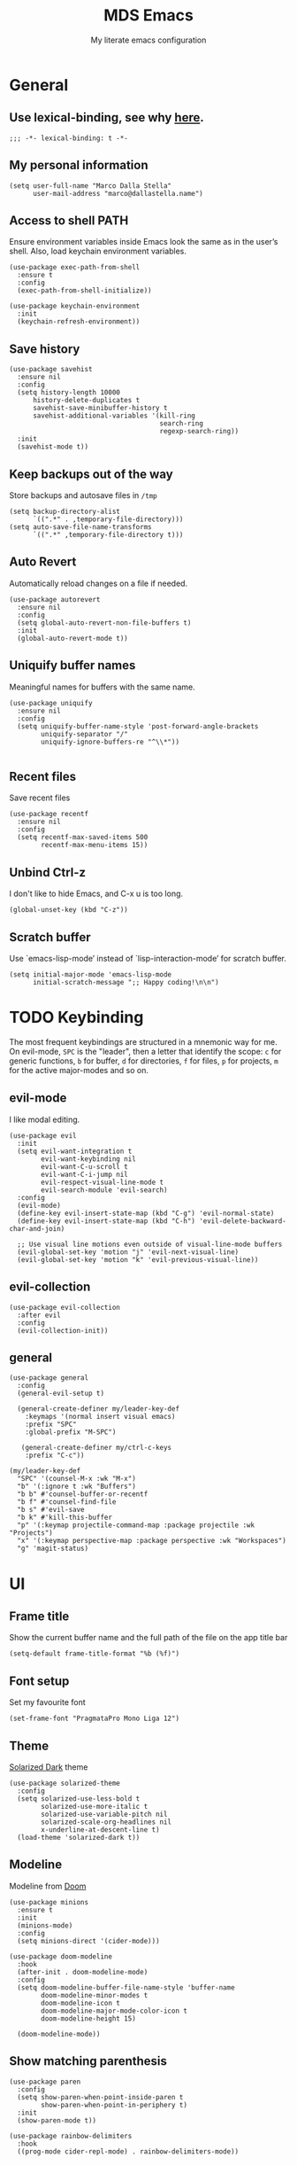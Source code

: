 #+title: MDS Emacs
#+subtitle: My literate emacs configuration
#+property: header-args :results silent :comments no
#+startup: fold

* General
** Use lexical-binding, see why [[https://www.gnu.org/software/emacs/manual/html_node/elisp/Lexical-Binding.html][here]].
   #+begin_src elisp
     ;;; -*- lexical-binding: t -*-
   #+end_src
** My personal information
   #+begin_src elisp
     (setq user-full-name "Marco Dalla Stella"
           user-mail-address "marco@dallastella.name")
   #+end_src
** Access to shell PATH
   Ensure environment variables inside Emacs look the same as in the
   user’s shell. Also, load keychain environment variables.
   #+begin_src elisp
     (use-package exec-path-from-shell
       :ensure t
       :config
       (exec-path-from-shell-initialize))

     (use-package keychain-environment
       :init
       (keychain-refresh-environment))
   #+end_src
** Save history
   #+begin_src elisp
     (use-package savehist
       :ensure nil
       :config
       (setq history-length 10000
           history-delete-duplicates t
           savehist-save-minibuffer-history t
           savehist-additional-variables '(kill-ring
                                           search-ring
                                           regexp-search-ring))
       :init
       (savehist-mode t))
   #+end_src
** Keep backups out of the way
   Store backups and autosave files in ~/tmp~
   #+begin_src elisp
     (setq backup-directory-alist
           `((".*" . ,temporary-file-directory)))
     (setq auto-save-file-name-transforms
           `((".*" ,temporary-file-directory t)))
   #+end_src
** Auto Revert
   Automatically reload changes on a file if needed.
   #+begin_src elisp
     (use-package autorevert
       :ensure nil
       :config
       (setq global-auto-revert-non-file-buffers t)
       :init
       (global-auto-revert-mode t))
   #+end_src
** Uniquify buffer names
   Meaningful names for buffers with the same name.
   #+begin_src elisp
     (use-package uniquify
       :ensure nil
       :config
       (setq uniquify-buffer-name-style 'post-forward-angle-brackets
             uniquify-separator "/"
             uniquify-ignore-buffers-re "^\\*"))

   #+end_src
** Recent files
   Save recent files
   #+begin_src elisp
     (use-package recentf
       :ensure nil
       :config
       (setq recentf-max-saved-items 500
             recentf-max-menu-items 15))
   #+end_src
** Unbind Ctrl-z
   I don't like to hide Emacs, and C-x u is too long.
   #+begin_src elisp
     (global-unset-key (kbd "C-z"))
   #+end_src
** Scratch buffer
   Use `emacs-lisp-mode’ instead of `lisp-interaction-mode’ for scratch buffer.
   #+begin_src elisp
     (setq initial-major-mode 'emacs-lisp-mode
           initial-scratch-message ";; Happy coding!\n\n")
   #+end_src


* TODO Keybinding
  The most frequent keybindings are structured in a mnemonic way for
  me. On evil-mode, ~SPC~ is the "leader", then a letter that identify
  the scope: ~c~ for generic functions, ~b~ for buffer, ~d~ for directories,
  ~f~ for files, ~p~ for projects, ~m~ for the active major-modes and so
  on.
** evil-mode
   I like modal editing.
   #+begin_src elisp
     (use-package evil
       :init
       (setq evil-want-integration t
             evil-want-keybinding nil
             evil-want-C-u-scroll t
             evil-want-C-i-jump nil
             evil-respect-visual-line-mode t
             evil-search-module 'evil-search)
       :config
       (evil-mode)
       (define-key evil-insert-state-map (kbd "C-g") 'evil-normal-state)
       (define-key evil-insert-state-map (kbd "C-h") 'evil-delete-backward-char-and-join)

       ;; Use visual line motions even outside of visual-line-mode buffers
       (evil-global-set-key 'motion "j" 'evil-next-visual-line)
       (evil-global-set-key 'motion "k" 'evil-previous-visual-line))
   #+end_src
** evil-collection
   #+begin_src elisp
     (use-package evil-collection
       :after evil
       :config
       (evil-collection-init))
   #+end_src
** general
   #+begin_src elisp
     (use-package general
       :config
       (general-evil-setup t)

       (general-create-definer my/leader-key-def
         :keymaps '(normal insert visual emacs)
         :prefix "SPC"
         :global-prefix "M-SPC")

        (general-create-definer my/ctrl-c-keys
         :prefix "C-c"))

     (my/leader-key-def
       "SPC" '(counsel-M-x :wk "M-x")
       "b" '(:ignore t :wk "Buffers")
       "b b" #'counsel-buffer-or-recentf
       "b f" #'counsel-find-file
       "b s" #'evil-save
       "b k" #'kill-this-buffer
       "p" '(:keymap projectile-command-map :package projectile :wk "Projects")
       "x" '(:keymap perspective-map :package perspective :wk "Workspaces")
       "g" 'magit-status)
   #+end_src


* UI
** Frame title
   Show the current buffer name and the full path of the file on the app title bar
   #+begin_src elisp
     (setq-default frame-title-format "%b (%f)")
   #+end_src
** Font setup
   Set my favourite font
   #+begin_src elisp
     (set-frame-font "PragmataPro Mono Liga 12")
   #+end_src
** Theme
   [[https://github.com/bbatsov/solarized-emacs][Solarized Dark]] theme
   #+begin_src elisp
     (use-package solarized-theme
       :config
       (setq solarized-use-less-bold t
             solarized-use-more-italic t
             solarized-use-variable-pitch nil
             solarized-scale-org-headlines nil
             x-underline-at-descent-line t)
       (load-theme 'solarized-dark t))
   #+end_src
** Modeline
   Modeline from [[https://github.com/seagle0128/doom-modeline][Doom]]
   #+begin_src elisp
     (use-package minions
       :ensure t
       :init
       (minions-mode)
       :config
       (setq minions-direct '(cider-mode)))

     (use-package doom-modeline
       :hook
       (after-init . doom-modeline-mode)
       :config
       (setq doom-modeline-buffer-file-name-style 'buffer-name
             doom-modeline-minor-modes t
             doom-modeline-icon t
             doom-modeline-major-mode-color-icon t
             doom-modeline-height 15)

       (doom-modeline-mode))
   #+end_src
** Show matching parenthesis
   #+begin_src elisp
     (use-package paren
       :config
       (setq show-paren-when-point-inside-paren t
             show-paren-when-point-in-periphery t)
       :init
       (show-paren-mode t))

     (use-package rainbow-delimiters
       :hook
       ((prog-mode cider-repl-mode) . rainbow-delimiters-mode))
   #+end_src
** Use icons
   [[https://github.com/domtronn/all-the-icons.el][all-the-icons.el]]: A utility package to collect various Icon Fonts
   and propertize them within Emacs.
   #+begin_src elisp
     (use-package all-the-icons)

     (use-package all-the-icons-ivy-rich
       :init
       (all-the-icons-ivy-rich-mode 1))
   #+end_src
** Increase line-spacing
   #+begin_src elisp
     (setq-default line-spacing 0.2)
   #+end_src
** Highlight indent
   [[https://github.com/DarthFennec/highlight-indent-guides][Highlight Indent Guides]]: highlights indentation levels.
   #+begin_src elisp
     (use-package highlight-indent-guides
       :hook
       (prog-mode . highlight-indent-guides-mode)
       :config
       (setq highlight-indent-guides-method 'bitmap
             highlight-indent-guides-responsive 'top
             highlight-indent-guides-delay 0))
   #+end_src
** Which-key
   [[https://github.com/justbur/emacs-which-key][Which-key]] – Emacs package that displays available keybindings in popup.
   #+begin_src elisp
     (use-package which-key
       :init
       (which-key-mode)
       :config
       (setq which-key-idle-delay 1
             which-key-sort-order 'which-key-prefix-then-key-order))
   #+end_src
** Highlight symbols
   [[https://github.com/wolray/symbol-overlay][symbol-overlay.el]] - Highlight symbols with overlays while providing a keymap
   for various operations about highlighted symbols.
   #+begin_src elisp
     (use-package symbol-overlay
       :bind
       (:map symbol-overlay-mode-map
             ("M-n" . symbol-overlay-jump-next)
             ("M-p" . symbol-overlay-jump-prev))
       :hook
       ((prog-mode html-mode css-mode) . symbol-overlay-mode))
   #+end_src
** Prettify symbols
   #+begin_src elisp
     (global-prettify-symbols-mode t)
   #+end_src
** Window margins
   I like to have some space on the left and right edge of the window.
   #+begin_src emacs-lisp :results output silent
     (setq-default left-margin-width 4
                   right-margin-width 4)
     (set-fringe-mode 10)
   #+end_src


* Editing
** UTF-8 by default
   #+begin_src elisp
     (set-charset-priority 'unicode)
   #+end_src
** Use ALWAYS spaces to indent, NEVER tabs
   #+begin_src elisp
     (setq-default indent-tabs-mode nil           ; Never use tabs
                   tab-always-indent 'complete    ; Indent or complete
                   tab-width 4                    ; Show eventual tabs as 4 spaces
                   evil-shift-width tab-width)    ; Same for < and > for evil-mode
   #+end_src
** Newline at the end of a file
   #+begin_src elisp
     (setq require-final-newline t)
   #+end_src
** Delete/replace current selection
   #+begin_src elisp
     (delete-selection-mode t)
   #+end_src
** TODO Deal with whitespaces
   #+begin_src elisp
     (use-package whitespace
       :ensure nil
       :hook
       (before-save . whitespace-cleanup)
       :config
       (setq whitespace-line-column nil))
   #+end_src
** Direnv
   Direnv integration with Emacs
   #+begin_src elisp
     (use-package direnv
       :config
       (direnv-mode))
   #+end_src
** TODO Avy zap
   Zap to char using avy.
   #+begin_src elisp
     (use-package avy-zap
       :bind ("M-z" . avy-zap-to-char-dwim))
   #+end_src
** TODO Multiple cursors
   [[https://github.com/magnars/multiple-cursors.el][Multiple cursors for Emacs]]
   #+begin_src elisp
     (use-package multiple-cursors
       :bind* (("C-c m n" . mc/mark-next-like-this)
               ("C-c m p" . mc/mark-previous-like-this)
               ("C-c m a" . mc/mark-all-like-this)
               ("C-c m >" . mc/edit-lines)))
   #+end_src
** Easykill
   [[https://github.com/leoliu/easy-kill][Easykill]] - Better kill text.
   #+begin_src elisp
     (use-package easy-kill
       :bind (([remap kill-ring-save] . easy-kill)
              ([remap mark-sexp]      . easy-mark)))
   #+end_src

** undo-fu
   [[https://gitlab.com/ideasman42/emacs-undo-fu][Undo Fu]] - Simple, stable undo with redo for emacs.
   #+begin_src elisp
     (use-package undo-fu
       :bind*
       (("C-c z" . undo-fu-only-undo)
        ("C-c Z" . undo-fu-only-redo)))
   #+end_src
** wgrep
   [[https://github.com/mhayashi1120/Emacs-wgrep][wgrep.el]] - allows you to edit a grep buffer and apply those changes
   to the file buffer.
   #+begin_src elisp
     (use-package wgrep)
   #+end_src


* Tools
** TODO Paradox
   [[https://github.com/Malabarba/paradox][Paradox]]: Project for modernizing Emacs' Package Menu.
   #+begin_src elisp
     (use-package paradox
       :config
       (setq paradox-github-token paradox-gh-token)
       :bind*
       (("C-c c p" . paradox-list-packages)
        ("C-c c P" . paradox-upgrade-packages))
       :init
       (paradox-enable))
   #+end_src
** TODO Avy
   [[https://github.com/abo-abo/avy][Avy]] is a GNU Emacs package for jumping to visible text using a
   char-based decision tree.
   #+begin_src elisp
     (use-package avy
       :defer t
       :bind
       (("C-c b c" . avy-goto-char-timer)
        ("C-c b l" . avy-goto-line))
       :config
       (setq avy-timeout-seconds 0.3
             avy-style 'pre))
   #+end_src
** TODO Crux
   A [[https://github.com/bbatsov/crux][Collection of Ridiculously Useful eXtensions for Emacs]]. Crux
   bundles many useful interactive commands to enhance your overall
   Emacs experience.
   #+begin_src elisp
     (use-package crux
       :bind
       (("C-a" . crux-move-beginning-of-line)
        ("C-c b K" . crux-kill-other-buffers)
        ("C-k" . crux-smart-kill-line)
        ("C-c b C-s" . crux-sudo-edit)
        ("C-c c o" . crux-smart-open-line-above)
        ("C-c c O" . crux-smart-open-line)
        ("C-c f r" . crux-rename-file-and-buffer))
       :config
       (crux-with-region-or-buffer indent-region)
       (crux-with-region-or-buffer untabify)
       (crux-with-region-or-point-to-eol kill-ring-save)
       (defalias 'rename-file-and-buffer #'crux-rename-file-and-buffer))
   #+end_src
** TODO Ivy, Amx, Counsel, Swiper
   [[https://github.com/abo-abo/swiper][Ivy]] is a generic completion mechanism for Emacs. While it operates
   similarly to other completion schemes such as icomplete-mode, Ivy
   aims to be more efficient, smaller, simpler, and smoother to use
   yet highly customizable.
   #+begin_src elisp
     (use-package ivy
       :diminish
       :init
       (use-package amx :defer t)
       (use-package counsel :diminish :config (counsel-mode t))
       (use-package swiper :defer t)
       (ivy-mode t)
       :bind
       (("C-s" . counsel-grep-or-swiper)
        ("C-M-s" . swiper-thing-at-point)
        ("C-c p s" . counsel-rg)
        ("C-c b b" . counsel-buffer-or-recentf)
        ("C-c b B" . counsel-ibuffer)
        ("C-c f f" . counsel-find-file)
        (:map ivy-minibuffer-map
              ("C-r" . ivy-previous-line-or-history)
              ("M-RET" . ivy-immediate-done)))
       :custom
       (ivy-use-virtual-buffers t)
       (ivy-height 10)
       (ivy-on-del-error-function nil)
       (ivy-magic-slash-non-match-action 'ivy-magic-slash-non-match-create)
       (ivy-count-format "【%d/%d】")
       (ivy-wrap t))

     (use-package ivy-rich
       :after ivy
       :config
       (setcdr (assq t ivy-format-functions-alist) #'ivy-format-function-line)
       (ivy-rich-mode t))
   #+end_src
** Spell checking
*** ispell
    #+begin_src elisp
      (use-package ispell
        :config
        (setq ispell-program-name (executable-find "aspell")
              ispell-extra-args '("--sug-mode=ultra")
              ispell-dictionary "en"
              ispell-local-dictionary "en")
        (unless ispell-program-name
          (warn "No spell checker available. Please install hunspell.")))

    #+end_src
*** [[https://gitlab.com/ideasman42/emacs-spell-fu][spell-fu]]: Fast highlighting of misspelled words.
    #+begin_src elisp
      (use-package spell-fu
        :hook
        ((prog-mode text-mode) . spell-fu-mode))
    #+end_src
** Company
   #+begin_src elisp
     (use-package company
       :config
       (setq company-begin-commands '(self-insert-command)
             company-idle-delay 0.1
             company-show-quick-access t
             company-tooltip-align-annotations t)
       :hook
       (after-init . global-company-mode))
   #+end_src
** TODO Smartparens
   #+begin_src elisp
     (use-package smartparens
       :hook
       (prog-mode . smartparens-mode)
       :bind
       (:map smartparens-mode-map
             ("C-M-f" . sp-forward-sexp)
             ("C-M-b" . sp-backward-sexp)
             ("C-M-a" . sp-backward-down-sexp)
             ("C-M-e" . sp-up-sexp)
             ("C-M-w" . sp-copy-sexp)
             ("C-M-k" . sp-change-enclosing)
             ("M-k" . sp-kill-sexp)
             ("C-M-<backspace>" . sp-splice-sexp-killing-backward)
             ("C-S-<backspace>" . sp-splice-sexp-killing-around)
             ("C-]" . sp-select-next-thing-exchange))
       :init
       (setq sp-escape-quotes-after-insert nil)
       ;; Stop pairing single quotes in elisp
       (sp-local-pair 'emacs-lisp-mode "'" nil :actions nil)
       (sp-local-pair 'clojure-mode "'" nil :actions nil)
       (sp-local-pair 'org-mode "[" nil :actions nil))
   #+end_src
** Perspective
   The [[https://github.com/nex3/perspective-el][Perspective]] package provides multiple named workspace (or
   "perspectives") in Emacs, similar to multiple desktops in window managers
   like Awesome and XMonad, and Spaces on the Mac.
   #+begin_src elisp
     (use-package perspective
       :config
       (persp-mode t)
       (setq persp-state-default-file (no-littering-expand-etc-file-name "default-persp"))
       (when (file-exists-p persp-state-default-file)
         (persp-state-load persp-state-default-file)))
   #+end_src
** Helpful
   [[https://github.com/Wilfred/helpful][Helpful]] is an alternative to the built-in Emacs help that provides
   much more contextual information.
   #+begin_src elisp
     (use-package helpful
       :custom
       (counsel-describe-function-function #'helpful-callable)
       (counsel-describe-variable-function #'helpful-variable)
       :bind
       ([remap describe-function] . helpful-function)
       ([remap describe-symbol] . helpful-symbol)
       ([remap describe-variable] . helpful-variable)
       ([remap describe-command] . helpful-command)
       ([remap describe-key] . helpful-key))
   #+end_src


* Programming
** Projectile
   Projectile is a project interaction library for Emacs. Its goal is
   to provide a nice set of features operating on a project level
   without introducing external dependencies (when feasible).
   #+begin_src elisp
     (use-package projectile
       :ensure t
       :bind
       (:map projectile-mode-map
             ("C-c p" . projectile-command-map))
       :init
       (setq projectile-find-dir-includes-top-level t
             projectile-switch-project-action #'projectile-find-file
             projectile-sort-order 'recentf
             projectile-completion-system 'ivy)
       (projectile-mode t))
   #+end_src
** Git
*** TODO Magit
    [[https://github.com/magit/magit][Magit]] - A Git porcelain inside Emacs.
   #+begin_src elisp
     (use-package magit
       :bind
       (("C-c v c" . magit-clone)
        ("C-c v C" . magit-checkout)
        ("C-c v d" . magit-dispatch)
        ("C-c v g" . magit-blame)
        ("C-c v l" . magit-log-buffer-file)
        ("C-c v p" . magit-pull)
        ("C-c v v" . magit-status)
        ("C-c v f" . magit-fetch-all)
        ("C-c v R" . vc-refresh-state))
       :config
       (setq magit-save-repository-buffers 'dontask
             magit-refs-show-commit-count 'all))
   #+end_src
*** Forge
    [[https://github.com/magit/forge][Forge]] - Work with Git forges from the comfort of Magit
    #+begin_src elisp
      (use-package forge :after magit)
    #+end_src
** LSP
   UI integrations for lsp-mode
*** LSP
    #+begin_src elisp
      (use-package lsp-mode
        :disabled
        :defer t
        :commands lsp
        :config
        (setq lsp-auto-guess-root nil
              lsp-prefer-flymake nil
              lsp-file-watch-threshold 2000
              read-process-output-max (* 1024 1024)
              lsp-eldoc-hook nil
              lsp-keymap-prefix "C-c l")
        :hook
        ((clojure-mode clojurescript-mode
          js-mode js2-mode web-mode) . lsp))
    #+end_src
*** TODO LSP ui
    #+begin_src elisp
      (use-package lsp-ui
        :disabled
        :after lsp-mode
        :commands lsp-ui-mode
        :bind
        (:map lsp-ui-mode-map
              ([remap xref-find-definitions] . lsp-ui-peek-find-definitions)
              ([remap xref-find-references] . lsp-ui-peek-find-references)
              ("C-c u" . lsp-ui-imenu)
              ("M-i" . lsp-ui-doc-focus-frame))
        (:map lsp-mode-map
              ("M-n" . forward-paragraph)
              ("M-p" . backward-paragraph))
        :config
        (setq lsp-ui-doc-header t
              lsp-ui-doc-include-signature t
              lsp-ui-doc-border (face-foreground 'default)
              lsp-ui-sideline-enable nil
              lsp-ui-sideline-ignore-duplicate t
              lsp-ui-sideline-show-code-actions nil
              lsp-ui-doc-use-webkit t))
    #+end_src
** Clojure/ClojureScript
   Clojure settings for Emacs
*** TODO Clojure development environment
    #+begin_src elisp
      (use-package cider
      :hook
      ((cider-mode . eldoc-mode)
       (clojure-mode . cider-mode)
       (clojure-mode . subword-mode)
       (cider-repl-mode . eldoc-mode)
       (cider-repl-mode . subword-mode))
      :bind
      (:map cider-mode-map
            ("C-c m l" . cider-load-all-project-ns)
            ("C-c m j" . cider-jack-in-clj)
            ("C-c m J" . cider-jack-in-cljs)
            :map cider-repl-mode-map
            ("C-c m l" . cider-repl-clear-buffer))
      :config
      (setq cider-offer-to-open-cljs-app-in-browser nil
            cider-font-lock-dynamically t
            cider-invert-insert-eval-p t
            cider-save-file-on-load t
            cider-repl-pop-to-buffer-on-connect 'display-only
            cider-repl-wrap-history t
            cider-repl-history-size 1000
            cider-repl-history-file (locate-user-emacs-file "cider-repl-history")
            cider-repl-display-help-banner nil))
    #+end_src
*** Clojure Flycheck
    Flycheck using clj-kondo
    #+begin_src elisp
      (use-package flycheck-clj-kondo)
    #+end_src
*** Font-locking for Clojure mode
    #+begin_src elisp
      (use-package clojure-mode-extra-font-locking
    :after clojure-mode)
    #+end_src
*** Client for Clojure nREPL
    #+begin_src elisp
      (use-package nrepl-client
        :ensure nil
        :after cider
        :config
        (setq nrepl-hide-special-buffers t))
    #+end_src
*** TODO Kaocha test runner
    An emacs package for running Kaocha tests via CIDER.
    #+begin_src elisp
      (use-package kaocha-runner
        :after cider
        :bind
        (:map clojure-mode-map
              ("C-c k a" . kaocha-runner-run-all-tests)
              ("C-c k h" . kaocha-runner-hide-windows)
              ("C-c k r" . kaocha-runner-run-tests)
              ("C-c k t" . kaocha-runner-run-test-at-point)
              ("C-c k w" . kaocha-runner-show-warnings))
        :config
        (setq kaocha-runner-failure-win-min-height 20
              kaocha-runner-ongoing-tests-win-min-height 20
              kaocha-runner-output-win-max-height 20))
    #+end_src
** Javascript
   [[https://github.com/mooz/js2-mode][js2-mode]]: Improved JavaScript editing mode for GNU Emacs.
   #+begin_src elisp
     (use-package js2-mode
       :mode "\\.js\\'"
       :interpreter "node")
   #+end_src
** HTML & CSS
   [[https://github.com/fxbois/web-mode][web-mode]]: an emacs major mode for editing HTML files.
   #+begin_src elisp
     (use-package web-mode
       :mode
       ("\\.njk\\'" "\\.tpl\\.php\\'" "\\.[agj]sp\\'" "\\.as[cp]x\\'"
        "\\.erb\\'" "\\.mustache\\'" "\\.djhtml\\'" "\\.[t]?html?\\'"))
   #+end_src
** YAML
   #+begin_src elisp
     (use-package yaml-mode :defer t)
   #+end_src
** JSON
   #+begin_src elisp
     (use-package json-mode
       :mode "\\.json\\'")
   #+end_src
** Docker
   #+begin_src elisp
     (use-package docker :defer t)
     (use-package dockerfile-mode :defer t)
   #+end_src


* Productivity
** org-mode
*** TODO org settings
    #+begin_src elisp
      (use-package org
        :ensure t
        :bind*
        (("C-c o t" . 'org-capture)
         ("C-c o a" . 'org-agenda)
         ("C-c o r" . 'org-refile))
        :custom-face
        (org-block-begin-line ((t (:underline nil))))
        (org-block-end-line ((t (:overline nil))))
        :config
        (setq org-agenda-files (list "~/org/")
              org-default-notes-file "inbox.org"
              org-todo-keywords '((sequence "TODO" "NEXT" "HOLD" "|" "DONE" "CANCEL"))
              org-log-done t
              org-archive-location "~/org/archive.org::datatree/"
              org-archive-mark-done t
              org-hide-emphasis-markers t
              org-ellipsis " ↴"
              org-src-fontify-natively t
              org-src-window-setup 'current-window
              org-fontify-quote-and-verse-blocks t
              org-confirm-babel-evaluate nil
              org-refile-targets '((org-agenda-files :maxlevel . 1))
              org-refile-allow-creating-parent-nodes 'confirm))
    #+end_src
*** org-bullets
    Pretty bullets instead of asterisks.
    #+begin_src elisp
      (use-package org-bullets
        :hook
        (org-mode . org-bullets-mode)
        :config
        (setq org-bullets-bullet-list '("◉" "○" "●" "►" "◇" "◎")))
    #+end_src
*** org-cliplink
    #+begin_src elisp
      (use-package org-cliplink
        :bind
        ("C-c o i" . org-cliplink))
    #+end_src
*** TODO org-mru-clock
    [[https://github.com/unhammer/org-mru-clock][org-mru-clock]] - Pre-fill your clock history with clocks from your agenda
    files (and other open org files) so you can clock in to your most recent
    clocks regardless of whether you just started Emacs or have had it running
    for decades.
    #+begin_src elisp
      (use-package org-mru-clock
        :bind*
        (("C-c o i" . org-mru-clock-in)
         ("C-c o j" . org-mru-clock-select-recent-task)
         ("C-c o o" . org-clock-out))
        :init
        (setq org-mru-clock-how-many 25
              org-mru-clock-files #'org-agenda-files))
    #+end_src
*** yankpad
    [[https://github.com/Kungsgeten/yankpad][GitHub - Kungsgeten/yankpad: Paste snippets from an org-mode file]]
    #+begin_src elisp
      (use-package yasnippet
        :ensure t
        :config
        (setq yas-verbosity 1)
        (yas-global-mode))

      (use-package yankpad
        :ensure t
        :after yasnippet
        :init
        (setq yankpad-file "~/org/yankpad.org")
        (bind-keys :prefix-map yank-map
                   :prefix "C-c y"
                   ("c" . yankpad-set-category)
                   ("e" . yankpad-edit)
                   ("i" . yankpad-insert)
                   ("m" . yankpad-map)
                   ("r" . yankpad-reload)
                   ("x" . yankpad-expand)))
    #+END_SRC
*** capture templates
    #+begin_src elisp
      (setq org-capture-templates
            '(("t" "Task" entry (file "inbox.org")
               "* TODO %?\n")
              ("T" "Clockable task" entry (file+headline "inbox.org")
               "* TODO %?\n" :clock-in t :clock-keep t)
              ("j" "Journal" entry (file+olp+datetree "~/org/journal.org")
               "** %<%H:%M> %?\n")))
    #+end_src


* TODO Useful packages to look at

- [[https://github.com/purcell/page-break-lines][page-break-lines.el]]: provides a global mode which displays ugly form
  feed characters as tidy horizontal rules.


* BEERWARE LICENSE
  "THE BEER-WARE LICENSE" (Revision 42): Marco Dalla Stella
  <marco@dallastella.name> wrote this file. As long as you retain this
  notice you can do whatever you want with this stuff. If we meet some
  day, and you think this stuff is worth it, you can buy me a beer in
  return.

